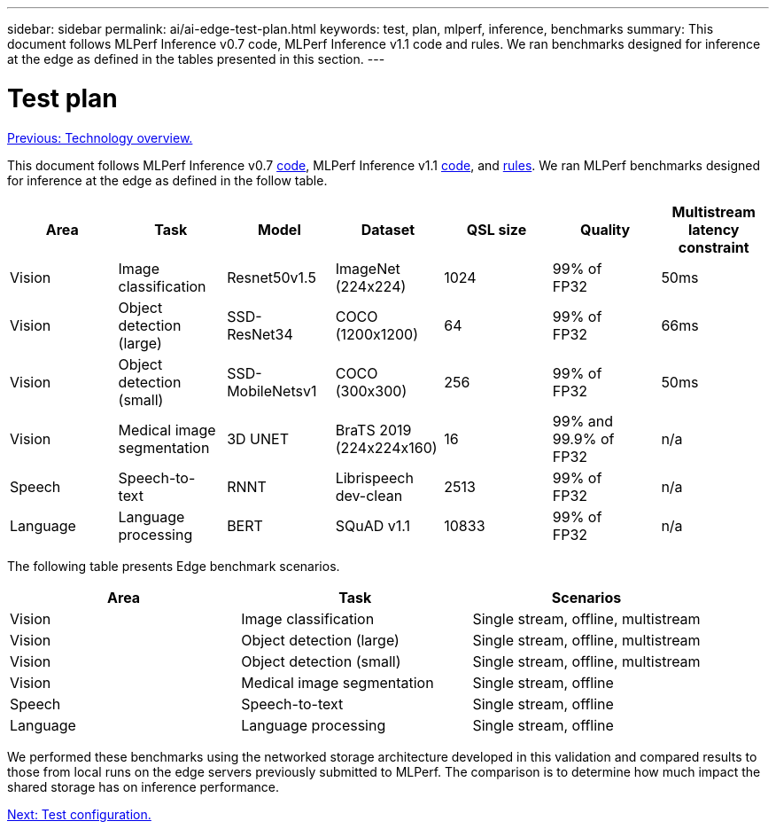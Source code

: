 ---
sidebar: sidebar
permalink: ai/ai-edge-test-plan.html
keywords: test, plan, mlperf, inference, benchmarks
summary: This document follows MLPerf Inference v0.7 code, MLPerf Inference v1.1 code and rules. We ran benchmarks designed for inference at the edge as defined in the tables presented in this section.
---

= Test plan
:hardbreaks:
:nofooter:
:icons: font
:linkattrs:
:imagesdir: ./../media/

//
// This file was created with NDAC Version 2.0 (August 17, 2020)
//
// 2021-10-18 12:10:22.519681
//

link:ai-edge-technology-overview.html[Previous: Technology overview.]

[.lead]
This document follows MLPerf Inference v0.7 https://github.com/mlperf/inference_results_v0.7/tree/master/closed/Lenovo[code^], MLPerf Inference v1.1 https://github.com/mlcommons/inference_results_v1.1/tree/main/closed/Lenovo[code^], and https://github.com/mlcommons/inference_policies/blob/master/inference_rules.adoc[rules^]. We ran MLPerf benchmarks designed for inference at the edge as defined in the follow table.

|===
|Area  |Task  |Model  |Dataset  |QSL size  |Quality  |Multistream latency constraint

|Vision
|Image
classification
|Resnet50v1.5
|ImageNet (224x224)
|1024
|99% of
FP32
|50ms
|Vision
|Object detection (large)
|SSD-
ResNet34
|COCO
(1200x1200)
|64
|99% of
FP32
|66ms
|Vision
|Object detection (small)
|SSD-
MobileNetsv1
|COCO
(300x300)
|256
|99% of
FP32
|50ms
|Vision
|Medical image segmentation
|3D UNET
|BraTS 2019
(224x224x160)
|16
|99% and 99.9% of
FP32
|n/a
|Speech
|Speech-to-
text
|RNNT
|Librispeech dev-clean
|2513
|99% of
FP32
|n/a
|Language
|Language processing
|BERT
|SQuAD v1.1
|10833
|99% of
FP32
|n/a
|===

The following table presents Edge benchmark scenarios.

|===
|Area  |Task  |Scenarios

|Vision
|Image classification
|Single stream, offline, multistream
|Vision
|Object detection (large)
|Single stream, offline, multistream
|Vision
|Object detection (small)
|Single stream, offline, multistream
|Vision
|Medical image segmentation
|Single stream, offline
|Speech
|Speech-to-text
|Single stream, offline
|Language
|Language processing
|Single stream, offline
|===

We performed these benchmarks using the networked storage architecture developed in this validation and compared results to those from local runs on the edge servers previously submitted to MLPerf. The comparison is to determine how much impact the shared storage has on inference performance.

link:ai-edge-test-configuration.html[Next: Test configuration.]

